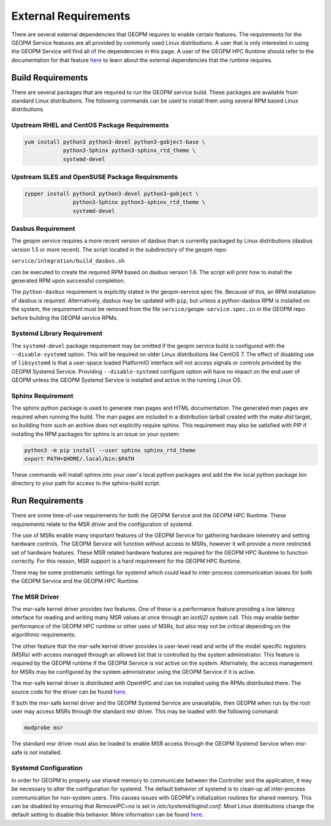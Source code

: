 
External Requirements
=====================

There are several external dependencies that GEOPM requires to enable
certain features.  The requirements for the GEOPM Service features are
all provided by commonly used Linux distributions.  A user that is
only interested in using the GEOPM Service will find all of the
dependencies in this page.  A user of the GEOPM HPC Runtime should
refer to the documentation for that feature
`here <https://geopm.github.io/runtime.html>`__ to learn
about the external dependencies that the runtime requires.

Build Requirements
------------------

There are several packages that are required to run the GEOPM service
build.  These packages are available from standard Linux distributions.
The following commands can be used to install them using several RPM
based Linux distributions.


Upstream RHEL and CentOS Package Requirements
^^^^^^^^^^^^^^^^^^^^^^^^^^^^^^^^^^^^^^^^^^^^^

.. code-block:: bash

    yum install python3 python3-devel python3-gobject-base \
                python3-Sphinx python3-sphinx_rtd_theme \
                systemd-devel



Upstream SLES and OpenSUSE Package Requirements
^^^^^^^^^^^^^^^^^^^^^^^^^^^^^^^^^^^^^^^^^^^^^^^

.. code-block:: bash

    zypper install python3 python3-devel python3-gobject \
                   python3-Sphinx python3-sphinx_rtd_theme \
                   systemd-devel


Dasbus Requirement
^^^^^^^^^^^^^^^^^^

The geopm service requires a more recent version of dasbus than is
currently packaged by Linux distributions (dasbus version 1.5 or more
recent).  The script located in the subdirectory of the geopm repo:

``service/integration/build_dasbus.sh``

can be executed to create the required RPM based on dasbus version 1.6.
The script will print how to install the generated RPM upon successful
completion.

The ``python-dasbus`` requirement is explicitly stated in the
geopm-service spec file.  Because of this, an RPM installation of
dasbus is required.  Alternatively, dasbus may be updated with
``pip``, but unless a python-dasbus RPM is installed on the system,
the requirement must be removed from the file
``service/geopm-service.spec.in`` in the GEOPM repo before building
the GEOPM service RPMs.


Systemd Library Requirement
^^^^^^^^^^^^^^^^^^^^^^^^^^^

The ``systemd-devel`` package requirement may be omitted if the geopm
service build is configured with the ``--disable-systemd`` option.
This will be required on older Linux distributions like CentOS 7.  The
effect of disabling use of ``libsystemd`` is that a user-space loaded
PlatformIO interface will not access signals or controls provided by
the GEOPM Systemd Service.  Providing ``--disable-systemd`` configure
option will have no impact on the end user of GEOPM unless the GEOPM
Systemd Service is installed and active in the running Linux OS.


Sphinx Requirement
^^^^^^^^^^^^^^^^^^

The sphinx python package is used to generate man pages and HTML
documentation.  The generated man pages are required when running the build.
The man pages are included in a distribution tarball created with the
`make dist` target, so building from such an archive does not explicitly require
sphinx.  This requirement may also be satisfied with PIP if installing the RPM
packages for sphinx is an issue on your system:

.. code-block:: bash

    python3 -m pip install --user sphinx sphinx_rtd_theme
    export PATH=$HOME/.local/bin:$PATH


These commands will install sphinx into your user's local python packages and
add the the local python package bin directory to your path for access to the
sphinx-build script.


Run Requirements
----------------

There are some time-of-use requirements for both the GEOPM Service and
the GEOPM HPC Runtime.  These requirements relate to the MSR driver
and the configuration of systemd.

The use of MSRs enable many important features of the GEOPM Service
for gathering hardware telemetry and setting hardware controls.  The
GEOPM Service will function without access to MSRs, however it will
provide a more restricted set of hardware features.  These MSR related
hardware features are required for the GEOPM HPC Runtime to function
correctly.  For this reason, MSR support is a hard requirement for the
GEOPM HPC Runtime.

There may be some problematic settings for systemd which could lead to
inter-process communication issues for both the GEOPM Service and the
GEOPM HPC Runtime.


The MSR Driver
^^^^^^^^^^^^^^

The msr-safe kernel driver provides two features.  One of these is a
performance feature providing a low latency interface for reading and
writing many MSR values at once through an `ioctl(2)` system call.
This may enable better performance of the GEOPM HPC runtime or other
uses of MSRs, but also may not be critical depending on the
algorithmic requirements.

The other feature that the msr-safe kernel driver provides is
user-level read and write of the model specific registers (MSRs) with
access managed through an allowed list that is controlled by the system
administrator.  This feature is required by the GEOPM runtime if the
GEOPM Service is not active on the system.  Alternately, the access
management for MSRs may be configured by the system administrator
using the GEOPM Service if it is active.

The msr-safe kernel driver is distributed with OpenHPC and can be
installed using the RPMs distributed there.  The source code for the
driver can be found `here <https://github.com/LLNL/msr-safe>`__.

If both the msr-safe kernel driver and the GEOPM Systemd Service are
unavailable, then GEOPM when run by the root user may access MSRs
through the standard msr driver.  This may be loaded with the
following command:

.. code-block:: bash

    modprobe msr

The standard msr driver must also be loaded to enable MSR access
through the GEOPM Systemd Service when msr-safe is not installed.


Systemd Configuration
^^^^^^^^^^^^^^^^^^^^^

In order for GEOPM to properly use shared memory to communicate
between the Controller and the application, it may be necessary to
alter the configuration for systemd.  The default behavior of systemd
is to clean-up all inter-process communication for non-system users.
This causes issues with GEOPM's initialization routines for shared
memory.  This can be disabled by ensuring that `RemoveIPC=no` is set
in `/etc/systemd/logind.conf`.  Most Linux distributions change the
default setting to disable this behavior.  More information can be
found `here <https://superuser.com/a/1179962>`__.
